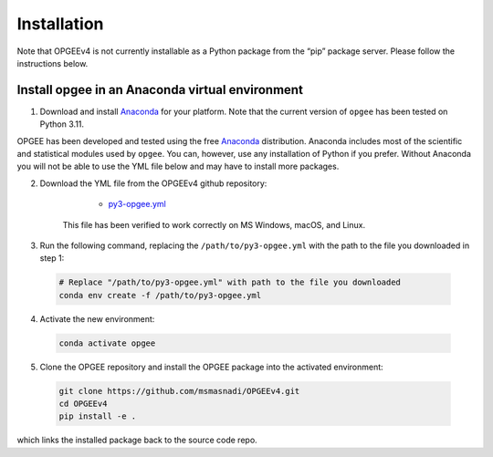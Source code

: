 Installation
==================

Note that OPGEEv4 is not currently installable as a Python package from the “pip” package server.
Please follow the instructions below.

Install opgee in an Anaconda virtual environment
---------------------------------------------------

1. Download and install `Anaconda <https://www.anaconda.com/download>`_ for your
   platform. Note that the current version of ``opgee`` has been tested on Python 3.11.

OPGEE has been developed and tested using the free `Anaconda <https://www.anaconda.com/download>`_
distribution. Anaconda includes most of the scientific and statistical modules used by ``opgee``.
You can, however, use any installation of Python if you prefer. Without
Anaconda you will not be able to use the YML file below and may have to install more
packages.

2. Download the YML file from the OPGEEv4 github repository:

       * `py3-opgee.yml <https://raw.githubusercontent.com/msmasnadi/OPGEEv4/refs/heads/master/py3-opgee.yml>`_

     This file has been verified to work correctly on MS Windows, macOS, and Linux.

3. Run the following command, replacing the ``/path/to/py3-opgee.yml`` with the
   path to the file you downloaded in step 1:

  .. code-block:: bash

     # Replace "/path/to/py3-opgee.yml" with path to the file you downloaded
     conda env create -f /path/to/py3-opgee.yml

4. Activate the new environment:

  .. code-block:: bash

     conda activate opgee

5. Clone the OPGEE repository and install the OPGEE package into the activated environment:

  .. code-block:: bash

    git clone https://github.com/msmasnadi/OPGEEv4.git
    cd OPGEEv4
    pip install -e .

which links the installed package back to the source code repo.

.. seealso::

   See the `conda <https://conda.io/docs/user-guide/tasks/manage-environments.html>`_
   documentation for further details on managing environments.
